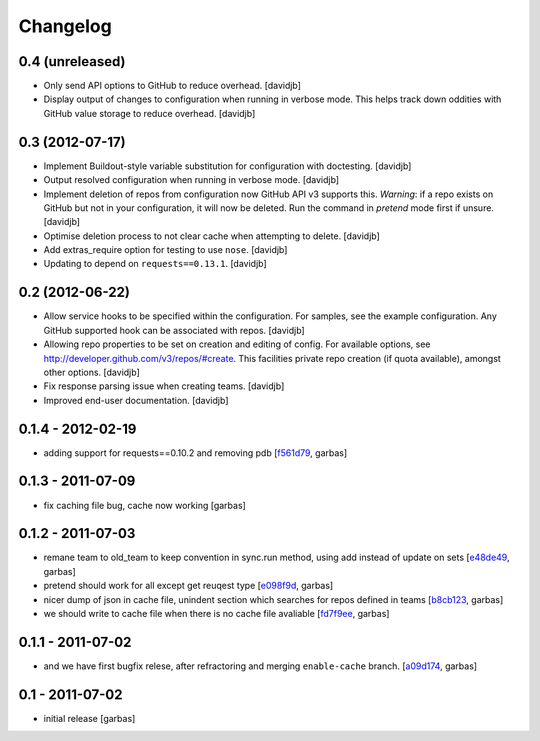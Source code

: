 Changelog
=========

0.4 (unreleased)
----------------

- Only send API options to GitHub to reduce overhead.
  [davidjb]
- Display output of changes to configuration when running in verbose 
  mode. This helps track down oddities with GitHub value storage to
  reduce overhead.
  [davidjb]


0.3 (2012-07-17)
----------------

- Implement Buildout-style variable substitution for configuration with
  doctesting. 
  [davidjb]
- Output resolved configuration when running in verbose mode.
  [davidjb]
- Implement deletion of repos from configuration now GitHub API v3 
  supports this. *Warning*: if a repo exists on GitHub but not in 
  your configuration, it will now be deleted. Run the command in
  `pretend` mode first if unsure.
  [davidjb]
- Optimise deletion process to not clear cache when attempting to 
  delete.
  [davidjb]
- Add extras_require option for testing to use ``nose``.
  [davidjb]
- Updating to depend on ``requests==0.13.1``.
  [davidjb] 


0.2 (2012-06-22)
----------------

- Allow service hooks to be specified within the configuration.
  For samples, see the example configuration. Any GitHub supported
  hook can be associated with repos.
  [davidjb]
- Allowing repo properties to be set on creation and editing of config.
  For available options, see http://developer.github.com/v3/repos/#create.
  This facilities private repo creation (if quota available), amongst other
  options.
  [davidjb]
- Fix response parsing issue when creating teams.
  [davidjb]
- Improved end-user documentation.
  [davidjb]

0.1.4 - 2012-02-19
------------------

- adding support for requests==0.10.2 and removing pdb
  [`f561d79`_, garbas]

0.1.3 - 2011-07-09
------------------

- fix caching file bug, cache now working
  [garbas]

0.1.2 - 2011-07-03
------------------

- remane team to old_team to keep convention in sync.run method, using
  add instead of update on sets
  [`e48de49`_, garbas]
- pretend should work for all except get reuqest type
  [`e098f9d`_, garbas]
- nicer dump of json in cache file, unindent section which searches for
  repos defined in teams
  [`b8cb123`_, garbas]
- we should write to cache file when there is no cache file avaliable
  [`fd7f9ee`_, garbas]

0.1.1 - 2011-07-02
------------------

- and we have first bugfix relese, after refractoring and merging
  ``enable-cache`` branch.
  [`a09d174`_, garbas]


0.1 - 2011-07-02
----------------

- initial release
  [garbas]

.. _`f561d79`: https://github.com/garbas/github-collective/commit/f561d79
.. _`e48de49`: https://github.com/garbas/github-collective/commit/e48de49
.. _`e098f9d`: https://github.com/garbas/github-collective/commit/e098f9d
.. _`b8cb123`: https://github.com/garbas/github-collective/commit/b8cb123
.. _`fd7f9ee`: https://github.com/garbas/github-collective/commit/fd7f9ee
.. _`a09d174`: https://github.com/garbas/github-collective/commit/a09d174

